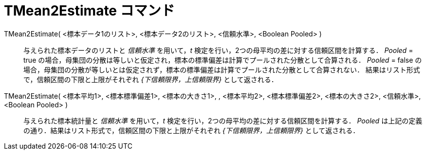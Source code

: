 = TMean2Estimate コマンド
:page-en: commands/TMean2Estimate
ifdef::env-github[:imagesdir: /ja/modules/ROOT/assets/images]

TMean2Estimate( <標本データ1のリスト>, <標本データ2のリスト>, <信頼水準>, <Boolean Pooled> )::
  与えられた標本データのリストと _信頼水準_ を用いて，_t_ 検定を行い，2つの母平均の差に対する信頼区間を計算する．
  _Pooled_ = true の場合，母集団の分散は等しいと仮定され，標本の標準偏差は計算でプールされた分散として合算される．
  _Pooled_ = false
  の場合，母集団の分散が等しいとは仮定されず，標本の標準偏差は計算でプールされた分散として合算されない．
  結果はリスト形式で，信頼区間の下限と上限がそれぞれ _{下信頼限界，上信頼限界}_ として返される．

TMean2Estimate( <標本平均1>, <標本標準偏差1>, <標本の大きさ1>, , <標本平均2>, <標本標準偏差2>, <標本の大きさ2>, <信頼水準>, <Boolean Pooled> )::
  与えられた標本統計量と _信頼水準_ を用いて，_t_ 検定を行い，2つの母平均の差に対する信頼区間を計算する． _Pooled_
  は上記の定義の通り．結果はリスト形式で，信頼区間の下限と上限がそれぞれ _{下信頼限界，上信頼限界}_ として返される．
